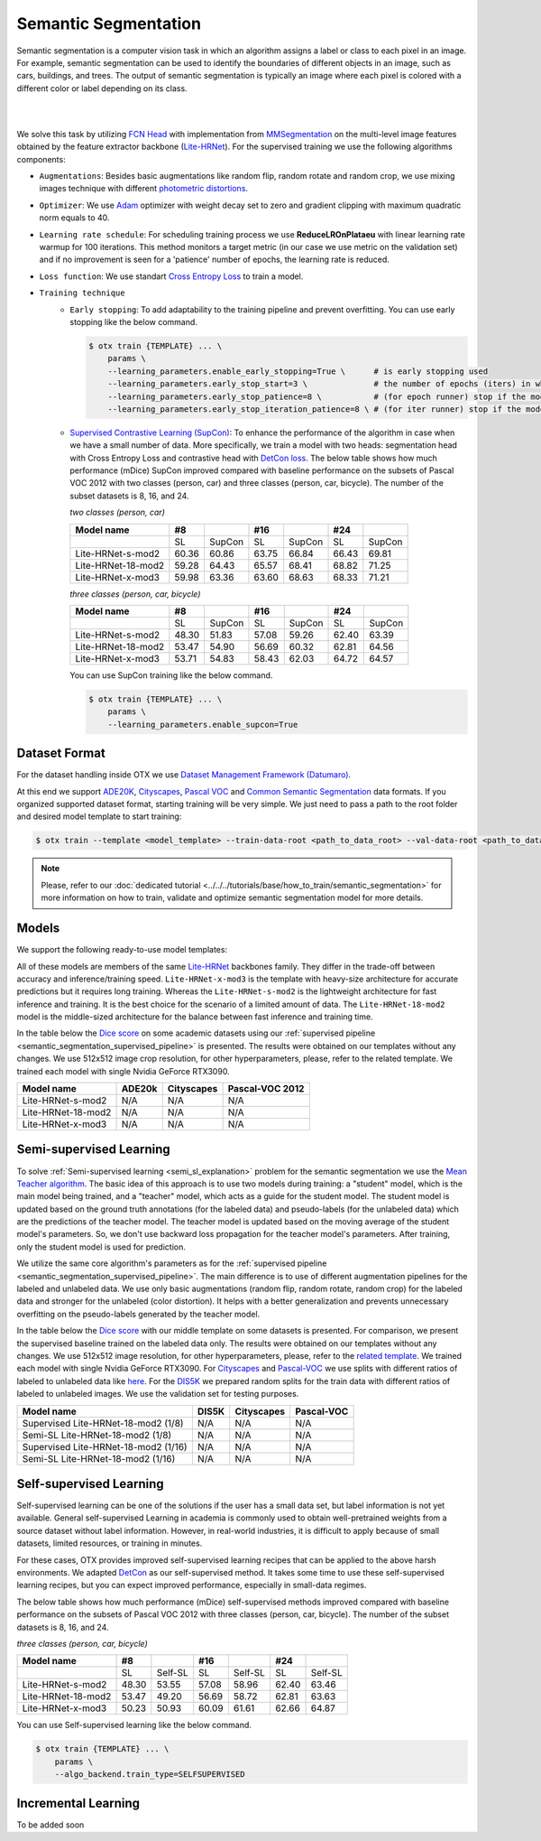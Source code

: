 Semantic Segmentation
=====================

Semantic segmentation is a computer vision task in which an algorithm assigns a label or class to each pixel in an image.
For example, semantic segmentation can be used to identify the boundaries of different objects in an image, such as cars, buildings, and trees.
The output of semantic segmentation is typically an image where each pixel is colored with a different color or label depending on its class.

.. _semantic_segmentation_image_example:
|

.. image:: ../../../../utils/images/semantic_seg_example.png
  :width: 600
  :alt: image uploaded from this `source <https://arxiv.org/abs/1912.03183>`_

|
We solve this task by utilizing `FCN Head <https://arxiv.org/pdf/1411.4038.pdf>`_ with implementation from `MMSegmentation <https://mmsegmentation.readthedocs.io/en/latest/_modules/mmseg/models/decode_heads/fcn_head.html>`_ on the multi-level image features obtained by the feature extractor backbone (`Lite-HRNet <https://arxiv.org/abs/2104.06403>`_).
For the supervised training we use the following algorithms components:

.. _semantic_segmentation_supervised_pipeline:

- ``Augmentations``: Besides basic augmentations like random flip, random rotate and random crop, we use mixing images technique with different `photometric distortions <https://mmsegmentation.readthedocs.io/en/latest/api.html#mmseg.datasets.pipelines.PhotoMetricDistortion>`_.

- ``Optimizer``: We use `Adam <https://arxiv.org/abs/1412.6980>`_ optimizer with weight decay set to zero and gradient clipping with maximum quadratic norm equals to 40.

- ``Learning rate schedule``: For scheduling training process we use **ReduceLROnPlataeu** with linear learning rate warmup for 100 iterations. This method monitors a target metric (in our case we use metric on the validation set) and if no improvement is seen for a 'patience' number of epochs, the learning rate is reduced.

- ``Loss function``: We use standart `Cross Entropy Loss <https://en.wikipedia.org/wiki/Cross_entropy>`_  to train a model.

- ``Training technique``
    - ``Early stopping``: To add adaptability to the training pipeline and prevent overfitting. You can use early stopping like the below command.

      .. code-block::

        $ otx train {TEMPLATE} ... \
            params \
            --learning_parameters.enable_early_stopping=True \      # is early stopping used
            --learning_parameters.early_stop_start=3 \              # the number of epochs (iters) in which early stopping proceeds
            --learning_parameters.early_stop_patience=8 \           # (for epoch runner) stop if the model don't improve within the number of epochs of patience
            --learning_parameters.early_stop_iteration_patience=8 \ # (for iter runner) stop if the model don't improve within the number of iterations of patience

    - `Supervised Contrastive Learning (SupCon) <https://arxiv.org/abs/2004.11362>`_: To enhance the performance of the algorithm in case when we have a small number of data.
      More specifically, we train a model with two heads: segmentation head with Cross Entropy Loss and contrastive head with `DetCon loss <https://arxiv.org/abs/2103.10957>`_.
      The below table shows how much performance (mDice) SupCon improved compared with baseline performance on the subsets of Pascal VOC 2012 with two classes (person, car) and three classes (person, car, bicycle).
      The number of the subset datasets is 8, 16, and 24.

      `two classes (person, car)`

      +--------------------+-------+--------+-------+--------+-------+--------+
      | Model name         | #8    |        | #16   |        | #24   |        |
      +====================+=======+========+=======+========+=======+========+
      |                    | SL    | SupCon | SL    | SupCon | SL    | SupCon |
      +--------------------+-------+--------+-------+--------+-------+--------+
      | Lite-HRNet-s-mod2  | 60.36 | 60.86  | 63.75 | 66.84  | 66.43 | 69.81  |
      +--------------------+-------+--------+-------+--------+-------+--------+
      | Lite-HRNet-18-mod2 | 59.28 | 64.43  | 65.57 | 68.41  | 68.82 | 71.25  |
      +--------------------+-------+--------+-------+--------+-------+--------+
      | Lite-HRNet-x-mod3  | 59.98 | 63.36  | 63.60 | 68.63  | 68.33 | 71.21  |
      +--------------------+-------+--------+-------+--------+-------+--------+

      `three classes (person, car, bicycle)`

      +--------------------+-------+--------+-------+--------+-------+--------+
      | Model name         | #8    |        | #16   |        | #24   |        |
      +====================+=======+========+=======+========+=======+========+
      |                    | SL    | SupCon | SL    | SupCon | SL    | SupCon |
      +--------------------+-------+--------+-------+--------+-------+--------+
      | Lite-HRNet-s-mod2  | 48.30 | 51.83  | 57.08 | 59.26  | 62.40 | 63.39  |
      +--------------------+-------+--------+-------+--------+-------+--------+
      | Lite-HRNet-18-mod2 | 53.47 | 54.90  | 56.69 | 60.32  | 62.81 | 64.56  |
      +--------------------+-------+--------+-------+--------+-------+--------+
      | Lite-HRNet-x-mod3  | 53.71 | 54.83  | 58.43 | 62.03  | 64.72 | 64.57  |
      +--------------------+-------+--------+-------+--------+-------+--------+

      You can use SupCon training like the below command.

      .. code-block::

        $ otx train {TEMPLATE} ... \
            params \
            --learning_parameters.enable_supcon=True

**************
Dataset Format
**************

For the dataset handling inside OTX we use `Dataset Management Framework (Datumaro) <https://github.com/openvinotoolkit/datumaro>`_.

At this end we support `ADE20K <https://openvinotoolkit.github.io/datumaro/docs/formats/ade20k2020/>`_, `Cityscapes <https://openvinotoolkit.github.io/datumaro/docs/formats/cityscapes/>`__, `Pascal VOC <https://openvinotoolkit.github.io/datumaro/docs/formats/pascal_voc/>`_ and `Common Semantic Segmentation <https://openvinotoolkit.github.io/datumaro/docs/formats/common_semantic_segmentation/>`_ data formats.
If you organized supported dataset format, starting training will be very simple. We just need to pass a path to the root folder and desired model template to start training:

.. code-block::

    $ otx train --template <model_template> --train-data-root <path_to_data_root> --val-data-root <path_to_data_root>

.. note::

    Please, refer to our :doc:`dedicated tutorial <../../../tutorials/base/how_to_train/semantic_segmentation>` for more information on how to train, validate and optimize semantic segmentation model for more details.

******
Models
******

We support the following ready-to-use model templates:

+------------------------------------------------------------------------------------------------------------------------------------------------------------------------------------------------------------------------------+------------------------+---------------------+-----------------+
| Template ID                                                                                                                                                                                                                  | Name                   | Complexity (GFLOPs) | Model size (MB) |
+==============================================================================================================================================================================================================================+========================+=====================+=================+
| `Custom_Semantic_Segmentation_Lite-HRNet-s-mod2_OCR <https://github.com/openvinotoolkit/training_extensions/blob/develop/otx/algorithms/segmentation/configs/ocr_lite_hrnet_s_mod2/template.yaml>`_                      | Lite-HRNet-s-mod2      | 1.44                | 3.2             |
+------------------------------------------------------------------------------------------------------------------------------------------------------------------------------------------------------------------------------+------------------------+---------------------+-----------------+
| `Custom_Semantic_Segmentation_Lite-HRNet-18-mod2_OCR <https://github.com/openvinotoolkit/training_extensions/blob/develop/otx/algorithms/segmentation/configs/ocr_lite_hrnet_18_mod2/template.yaml>`_                    | Lite-HRNet-18-mod2     | 2.82                | 4.3             |
+------------------------------------------------------------------------------------------------------------------------------------------------------------------------------------------------------------------------------+------------------------+---------------------+-----------------+
| `Custom_Semantic_Segmentation_Lite-HRNet-x-mod3_OCR <https://github.com/openvinotoolkit/training_extensions/blob/develop/otx/algorithms/segmentation/configs/ocr_lite_hrnet_x_mod3/template.yaml>`_                      | Lite-HRNet-x-mod3      | 9.20                | 5.7             |
+------------------------------------------------------------------------------------------------------------------------------------------------------------------------------------------------------------------------------+------------------------+---------------------+-----------------+

All of these models are members of the same `Lite-HRNet <https://arxiv.org/abs/2104.06403>`_ backbones family. They differ in the trade-off between accuracy and inference/training speed. ``Lite-HRNet-x-mod3`` is the template with heavy-size architecture for accurate predictions but it requires long training.
Whereas the ``Lite-HRNet-s-mod2`` is the lightweight architecture for fast inference and training. It is the best choice for the scenario of a limited amount of data. The ``Lite-HRNet-18-mod2`` model is the middle-sized architecture for the balance between fast inference and training time.

In the table below the `Dice score <https://en.wikipedia.org/wiki/S%C3%B8rensen%E2%80%93Dice_coefficient>`_ on some academic datasets using our :ref:`supervised pipeline <semantic_segmentation_supervised_pipeline>` is presented. The results were obtained on our templates without any changes. We use 512x512 image crop resolution, for other hyperparameters, please, refer to the related template. We trained each model with single Nvidia GeForce RTX3090.

+-----------------------+--------------+------------+-----------------+
| Model name            | ADE20k       | Cityscapes | Pascal-VOC 2012 |
+=======================+==============+============+=================+
| Lite-HRNet-s-mod2     | N/A          | N/A        | N/A             |
+-----------------------+--------------+------------+-----------------+
| Lite-HRNet-18-mod2    | N/A          | N/A        | N/A             |
+-----------------------+--------------+------------+-----------------+
| Lite-HRNet-x-mod3     | N/A          | N/A        | N/A             |
+-----------------------+--------------+------------+-----------------+

************************
Semi-supervised Learning
************************

To solve :ref:`Semi-supervised learning <semi_sl_explanation>` problem for the semantic segmentation we use the `Mean Teacher algorithm <https://arxiv.org/abs/1703.01780>`_. The basic idea of this approach is to use two models during training: a "student" model, which is the main model being trained, and a "teacher" model, which acts as a guide for the student model.
The student model is updated based on the ground truth annotations (for the labeled data) and pseudo-labels (for the unlabeled data) which are the predictions of the teacher model.
The teacher model is updated based on the moving average of the student model's parameters. So, we don't use backward loss propagation for the teacher model's parameters.
After training, only the student model is used for prediction.

We utilize the same core algorithm's parameters as for the :ref:`supervised pipeline <semantic_segmentation_supervised_pipeline>`. The main difference is to use of different augmentation pipelines for the labeled and unlabeled data.
We use only basic augmentations (random flip, random rotate, random crop) for the labeled data and stronger for the unlabeled (color distortion).
It helps with a better generalization and prevents unnecessary overfitting on the pseudo-labels generated by the teacher model.

In the table below the `Dice score <https://en.wikipedia.org/wiki/S%C3%B8rensen%E2%80%93Dice_coefficient>`_ with our middle template on some datasets is presented. For comparison, we present the supervised baseline trained on the labeled data only.
The results were obtained on our templates without any changes. We use 512x512 image resolution, for other hyperparameters, please, refer to the `related template <https://github.com/openvinotoolkit/training_extensions/blob/develop/otx/algorithms/segmentation/configs/ocr_lite_hrnet_18_mod2/template.yaml>`_. We trained each model with single Nvidia GeForce RTX3090.
For `Cityscapes <https://www.cityscapes-dataset.com/>`__ and `Pascal-VOC <http://host.robots.ox.ac.uk/pascal/VOC/voc2012/index.html>`_ we use splits with different ratios of labeled to unlabeled data like `here <https://github.com/charlesCXK/TorchSemiSeg>`_.
For the `DIS5K <https://xuebinqin.github.io/dis/index.html>`_ we prepared random splits for the train data with different ratios of labeled to unlabeled images. We use the validation set for testing purposes.

+-------------------------------------+--------------+------------+-----------------+
| Model name                          |  DIS5K       | Cityscapes | Pascal-VOC      |
+=====================================+==============+============+=================+
| Supervised Lite-HRNet-18-mod2 (1/8) | N/A          | N/A        | N/A             |
+-------------------------------------+--------------+------------+-----------------+
| Semi-SL Lite-HRNet-18-mod2 (1/8)    | N/A          | N/A        | N/A             |
+-------------------------------------+--------------+------------+-----------------+
| Supervised Lite-HRNet-18-mod2 (1/16)| N/A          | N/A        | N/A             |
+-------------------------------------+--------------+------------+-----------------+
| Semi-SL Lite-HRNet-18-mod2 (1/16)   | N/A          | N/A        | N/A             |
+-------------------------------------+--------------+------------+-----------------+

************************
Self-supervised Learning
************************

Self-supervised learning can be one of the solutions if the user has a small data set, but label information is not yet available.
General self-supervised Learning in academia is commonly used to obtain well-pretrained weights from a source dataset without label information.
However, in real-world industries, it is difficult to apply because of small datasets, limited resources, or training in minutes.

For these cases, OTX provides improved self-supervised learning recipes that can be applied to the above harsh environments.
We adapted `DetCon <https://arxiv.org/abs/2103.10957>`_ as our self-supervised method.
It takes some time to use these self-supervised learning recipes, but you can expect improved performance, especially in small-data regimes.

The below table shows how much performance (mDice) self-supervised methods improved compared with baseline performance on the subsets of Pascal VOC 2012 with three classes (person, car, bicycle).
The number of the subset datasets is 8, 16, and 24.

`three classes (person, car, bicycle)`

+--------------------+-------+---------+-------+---------+-------+---------+
| Model name         | #8    |         | #16   |         | #24   |         |
+====================+=======+=========+=======+=========+=======+=========+
|                    | SL    | Self-SL | SL    | Self-SL | SL    | Self-SL |
+--------------------+-------+---------+-------+---------+-------+---------+
| Lite-HRNet-s-mod2  | 48.30 | 53.55   | 57.08 | 58.96   | 62.40 | 63.46   |
+--------------------+-------+---------+-------+---------+-------+---------+
| Lite-HRNet-18-mod2 | 53.47 | 49.20   | 56.69 | 58.72   | 62.81 | 63.63   |
+--------------------+-------+---------+-------+---------+-------+---------+
| Lite-HRNet-x-mod3  | 50.23 | 50.93   | 60.09 | 61.61   | 62.66 | 64.87   |
+--------------------+-------+---------+-------+---------+-------+---------+

You can use Self-supervised learning like the below command.

.. code-block::

  $ otx train {TEMPLATE} ... \
      params \
      --algo_backend.train_type=SELFSUPERVISED

********************
Incremental Learning
********************

To be added soon